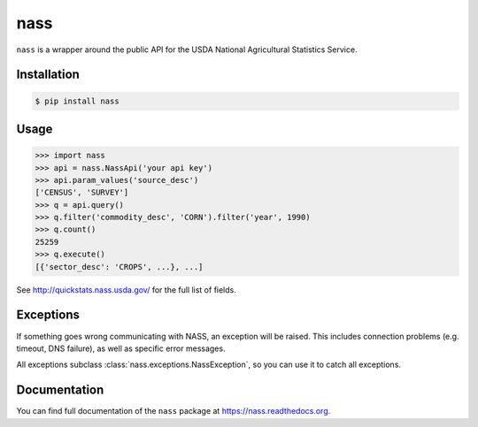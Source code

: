 nass
====

.. image:: https://img.shields.io/travis/nickfrostatx/nass.svg
    :target: https://travis-ci.org/nickfrostatx/nass

.. image:: https://img.shields.io/coveralls/nickfrostatx/nass.svg
    :target: https://coveralls.io/github/nickfrostatx/nass

.. image:: https://img.shields.io/pypi/v/nass.svg
    :target: https://pypi.python.org/pypi/nass

.. image:: https://img.shields.io/pypi/l/nass.svg
    :target: https://raw.githubusercontent.com/nickfrostatx/nass/master/LICENSE

``nass`` is a wrapper around the public API for the USDA National Agricultural
Statistics Service.

Installation
------------

.. code-block:: bash

    $ pip install nass

Usage
-----

.. code-block:: python

    >>> import nass
    >>> api = nass.NassApi('your api key')
    >>> api.param_values('source_desc')
    ['CENSUS', 'SURVEY']
    >>> q = api.query()
    >>> q.filter('commodity_desc', 'CORN').filter('year', 1990)
    >>> q.count()
    25259
    >>> q.execute()
    [{'sector_desc': 'CROPS', ...}, ...]

See http://quickstats.nass.usda.gov/ for the full list of fields.

Exceptions
----------

If something goes wrong communicating with NASS, an exception will be raised.
This includes connection problems (e.g. timeout, DNS failure), as well as
specific error messages.

All exceptions subclass :class:`nass.exceptions.NassException`, so you can use
it to catch all exceptions.

Documentation
-------------

You can find full documentation of the ``nass`` package at
https://nass.readthedocs.org.
